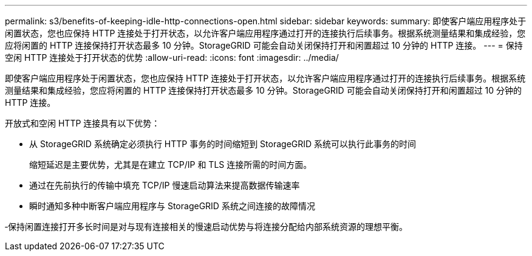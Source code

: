 ---
permalink: s3/benefits-of-keeping-idle-http-connections-open.html 
sidebar: sidebar 
keywords:  
summary: 即使客户端应用程序处于闲置状态，您也应保持 HTTP 连接处于打开状态，以允许客户端应用程序通过打开的连接执行后续事务。根据系统测量结果和集成经验，您应将闲置的 HTTP 连接保持打开状态最多 10 分钟。StorageGRID 可能会自动关闭保持打开和闲置超过 10 分钟的 HTTP 连接。 
---
= 保持空闲 HTTP 连接处于打开状态的优势
:allow-uri-read: 
:icons: font
:imagesdir: ../media/


[role="lead"]
即使客户端应用程序处于闲置状态，您也应保持 HTTP 连接处于打开状态，以允许客户端应用程序通过打开的连接执行后续事务。根据系统测量结果和集成经验，您应将闲置的 HTTP 连接保持打开状态最多 10 分钟。StorageGRID 可能会自动关闭保持打开和闲置超过 10 分钟的 HTTP 连接。

开放式和空闲 HTTP 连接具有以下优势：

* 从 StorageGRID 系统确定必须执行 HTTP 事务的时间缩短到 StorageGRID 系统可以执行此事务的时间
+
缩短延迟是主要优势，尤其是在建立 TCP/IP 和 TLS 连接所需的时间方面。

* 通过在先前执行的传输中填充 TCP/IP 慢速启动算法来提高数据传输速率
* 瞬时通知多种中断客户端应用程序与 StorageGRID 系统之间连接的故障情况


‐保持闲置连接打开多长时间是对与现有连接相关的慢速启动优势与将连接分配给内部系统资源的理想平衡。

